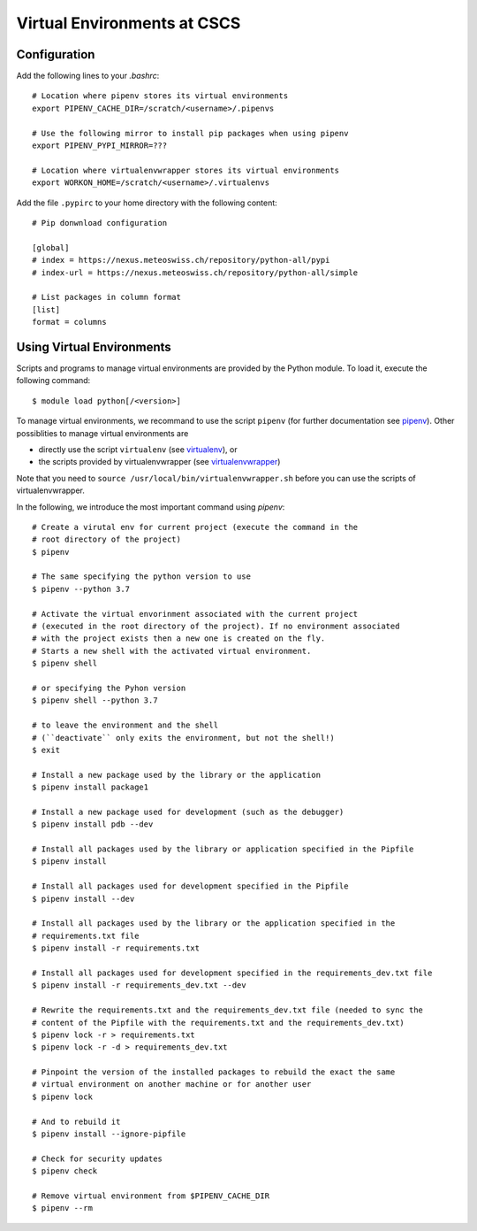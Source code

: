 ============================
Virtual Environments at CSCS
============================

Configuration
-------------

Add the following lines to your `.bashrc`::

  # Location where pipenv stores its virtual environments
  export PIPENV_CACHE_DIR=/scratch/<username>/.pipenvs
  
  # Use the following mirror to install pip packages when using pipenv
  export PIPENV_PYPI_MIRROR=???
  
  # Location where virtualenvwrapper stores its virtual environments
  export WORKON_HOME=/scratch/<username>/.virtualenvs
  
Add the file ``.pypirc`` to your home directory with the following content::

  # Pip donwnload configuration
  
  [global]
  # index = https://nexus.meteoswiss.ch/repository/python-all/pypi
  # index-url = https://nexus.meteoswiss.ch/repository/python-all/simple
  
  # List packages in column format
  [list]
  format = columns
  
Using Virtual Environments
--------------------------

Scripts and programs to manage virtual environments are provided by the
Python module. To load it, execute the following command::

  $ module load python[/<version>]
  
To manage virtual environments, we recommand to use the script ``pipenv`` 
(for further documentation see `pipenv`_). Other possiblities to manage virtual
environments are

* directly use the script ``virtualenv`` (see `virtualenv`_), or
* the scripts provided by virtualenvwrapper (see `virtualenvwrapper`_)

Note that you need to ``source /usr/local/bin/virtualenvwrapper.sh`` 
before you can use the scripts of virtualenvwrapper.

In the following, we introduce the most important command using `pipenv`::

    # Create a virutal env for current project (execute the command in the 
    # root directory of the project)
    $ pipenv 
    
    # The same specifying the python version to use
    $ pipenv --python 3.7
    
    # Activate the virtual envorinment associated with the current project 
    # (executed in the root directory of the project). If no environment associated
    # with the project exists then a new one is created on the fly.
    # Starts a new shell with the activated virtual environment.
    $ pipenv shell
    
    # or specifying the Pyhon version
    $ pipenv shell --python 3.7
    
    # to leave the environment and the shell
    # (``deactivate`` only exits the environment, but not the shell!)
    $ exit
    
    # Install a new package used by the library or the application
    $ pipenv install package1
    
    # Install a new package used for development (such as the debugger)
    $ pipenv install pdb --dev
    
    # Install all packages used by the library or application specified in the Pipfile
    $ pipenv install
    
    # Install all packages used for development specified in the Pipfile
    $ pipenv install --dev
    
    # Install all packages used by the library or the application specified in the 
    # requirements.txt file
    $ pipenv install -r requirements.txt
    
    # Install all packages used for development specified in the requirements_dev.txt file
    $ pipenv install -r requirements_dev.txt --dev
    
    # Rewrite the requirements.txt and the requirements_dev.txt file (needed to sync the 
    # content of the Pipfile with the requirements.txt and the requirements_dev.txt)
    $ pipenv lock -r > requirements.txt
    $ pipenv lock -r -d > requirements_dev.txt
    
    # Pinpoint the version of the installed packages to rebuild the exact the same
    # virtual environment on another machine or for another user
    $ pipenv lock
    
    # And to rebuild it
    $ pipenv install --ignore-pipfile
    
    # Check for security updates
    $ pipenv check
    
    # Remove virtual environment from $PIPENV_CACHE_DIR
    $ pipenv --rm

.. _`pipenv`: https://realpython.com/pipenv-guide/
.. _`virtualenv`: https://virtualenv.pypa.io/en/stable/userguide/
.. _`virtualenvwrapper`: https://virtualenvwrapper.readthedocs.io/en/latest/index.html
